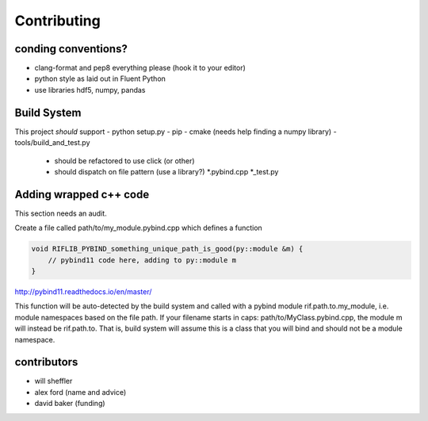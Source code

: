 Contributing
================

.. inclusion-marker-do-not-remove



conding conventions?
--------------------
- clang-format and pep8 everything please (hook it to your editor)
- python style as laid out in Fluent Python
- use libraries hdf5, numpy, pandas

Build System
-------------

This project *should* support
- python setup.py
- pip
- cmake (needs help finding a numpy library)
- tools/build_and_test.py
 - should be refactored to use click (or other)
 - should dispatch on file pattern (use a library?) \*.pybind.cpp \*_test.py

Adding wrapped c++ code
--------------------------

This section needs an audit.

Create a file called path/to/my_module.pybind.cpp which defines a function

.. code-block:: C++

    void RIFLIB_PYBIND_something_unique_path_is_good(py::module &m) {
        // pybind11 code here, adding to py::module m
    }

http://pybind11.readthedocs.io/en/master/

This function will be auto-detected by the build system and called with a pybind module rif.path.to.my_module, i.e. module namespaces based on the file path. If your filename starts in caps: path/to/MyClass.pybind.cpp, the module m will instead be rif.path.to. That is, build system will assume this is a class that you will bind  and should not be a module namespace.

contributors
-------------
- will sheffler
- alex ford (name and advice)
- david baker (funding)
